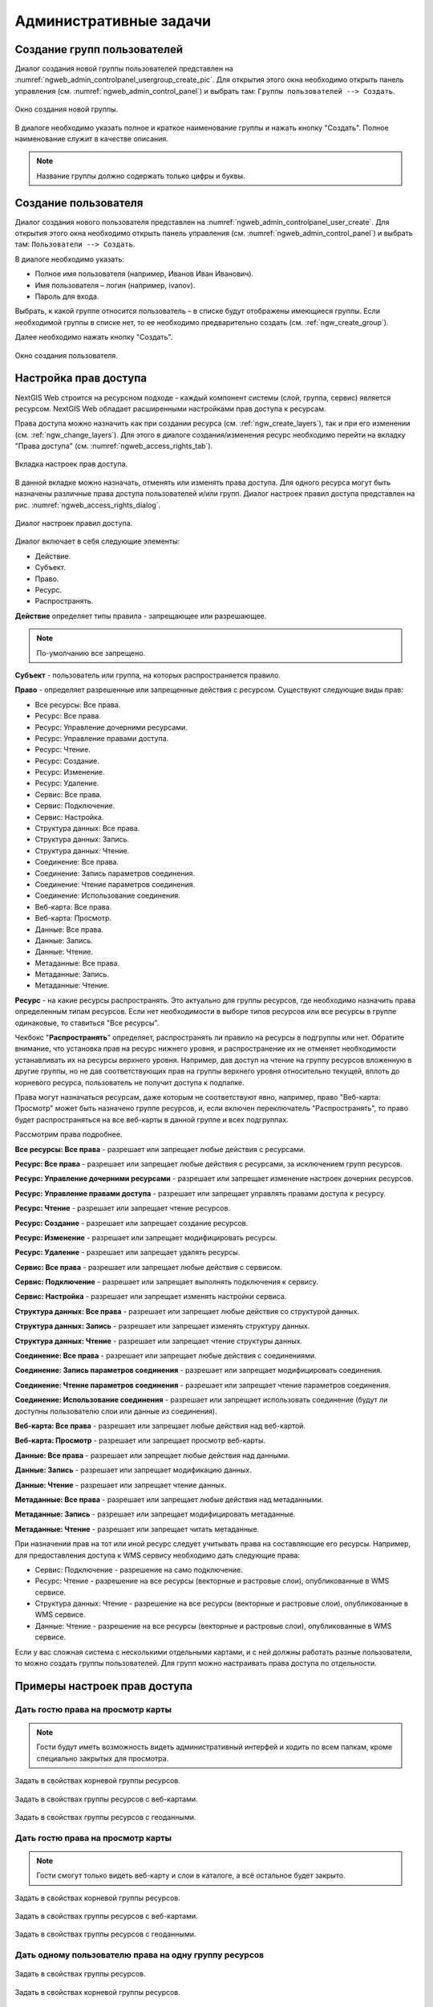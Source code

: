 .. sectionauthor:: Артём Светлов <artem.svetlov@nextgis.ru>
.. sectionauthor:: Дмитрий Барышников <dmitry.baryshnikov@nextgis.ru>

.. _ngw_admin_tasks:

Административные задачи
================================

.. _ngw_create_group:

Создание групп пользователей
----------------------------

Диалог создания новой группы пользователей представлен на :numref:`ngweb_admin_controlpanel_usergroup_create_pic`. 
Для открытия этого окна необходимо открыть панель управления 
(см. :numref:`ngweb_admin_control_panel`) и выбрать там: 
``Группы пользователей --> Создать``.

.. figure:: _static/admin_controlpanel_usergroup_create.png
   :name: ngweb_admin_controlpanel_usergroup_create_pic
   :align: center
   :width: 16cm

   Окно создания новой группы.

В диалоге необходимо указать полное и краткое наименование группы и нажать 
кнопку "Создать". Полное наименование служит в качестве описания. 

.. note:: 
   Название группы должно содержать только цифры и буквы. 


Создание пользователя
---------------------

Диалог создания нового пользователя представлен на :numref:`ngweb_admin_controlpanel_user_create`. 
Для открытия этого окна необходимо открыть панель управления 
(см. :numref:`ngweb_admin_control_panel`) и выбрать там: 
``Пользователи --> Создать``.

В диалоге необходимо указать:

* Полное имя пользователя (например, Иванов Иван Иванович).
* Имя пользователя – логин (например, ivanov).
* Пароль для входа.

Выбрать, к какой группе относится пользователь – в списке будут отображены 
имеющиеся группы. Если необходимой группы в списке нет, то ее необходимо предварительно создать 
(см. :ref:`ngw_create_group`).

Далее необходимо нажать кнопку "Создать".

.. figure:: _static/admin_controlpanel_user_create.png
   :name: ngweb_admin_controlpanel_user_create
   :align: center
   :width: 16cm

   Окно создания пользователя.


.. _ngw_access_rights:
    
Настройка прав доступа
----------------------

NextGIS Web строится на ресурсном подходе - каждый компонент системы (слой, 
группа, сервис) является ресурсом. NextGIS Web обладает расширенными настройками 
прав доступа к ресурсам.

Права доступа можно назначить как при создании ресурса (см. :ref:`ngw_create_layers`), 
так и при его изменении (см. :ref:`ngw_change_layers`). Для этого в диалоге 
создания/изменения ресурс необходимо перейти на вкладку 
"Права доступа" (см. :numref:`ngweb_access_rights_tab`).

.. figure:: _static/access_rights_tab.png
   :name: ngweb_access_rights_tab
   :align: center
   :width: 10cm
   
   Вкладка настроек прав доступа.

В данной вкладке можно назначать, отменять или изменять права доступа. Для одного
ресурса могут быть назначены различные права доступа пользователей и/или групп.
Диалог настроек правил доступа представлен на рис. :numref:`ngweb_access_rights_dialog`.

.. figure:: _static/access_rights_dialog.png
   :name: ngweb_access_rights_dialog
   :align: center
   :width: 10cm
   
   Диалог настроек правил доступа.

Диалог включает в себя следующие элементы:
    
* Действие.
* Субъект.
* Право.
* Ресурс.
* Распространять.

**Действие** определяет типы правила - запрещающее или разрешающее.

.. note:: По-умолчанию все запрещено.

**Субъект** - пользователь или группа, на которых распространяется правило.

**Право** - определяет разрешенные или запрещенные действия с ресурсом. Существуют 
следующие виды прав: 

* Все ресурсы: Все права.
* Ресурс: Все права.
* Ресурс: Управление дочерними ресурсами.
* Ресурс: Управление правами доступа.
* Ресурс: Чтение.
* Ресурс: Создание.
* Ресурс: Изменение.
* Ресурс: Удаление.
* Сервис: Все права.
* Сервис: Подключение.
* Сервис: Настройка.
* Структура данных: Все права.
* Структура данных: Запись.
* Структура данных: Чтение.
* Соединение: Все права.
* Соединение: Запись параметров соединения.
* Соединение: Чтение параметров соединения.
* Соединение: Использование соединения.
* Веб-карта: Все права.
* Веб-карта: Просмотр.
* Данные: Все права.
* Данные: Запись.
* Данные: Чтение.
* Метаданные: Все права.
* Метаданные: Запись.
* Метаданные: Чтение.

**Ресурс** - на какие ресурсы распространять. Это актуально для группы ресурсов, 
где необходимо назначить права определенным типам ресурсов. Если нет необходимости 
в выборе типов ресурсов или все ресурсы в группе одинаковые, то ставиться "Все 
ресурсы".

Чекбокс "**Распространять**" определяет, распространять ли правило на ресурсы в 
подгруппы или нет. Обратите внимание, что установка прав на ресурс нижнего уровня, 
и распространение их не отменяет необходимости устанавливать их на ресурсы верхнего уровня. 
Например, дав доступ на чтение на группу ресурсов вложенную в другие группы, но не дав 
соответствующих прав на группы верхнего уровня относительно текущей, вплоть до корневого ресурса, 
пользователь не получит доступа к подпапке.

Права могут назначаться ресурсам, даже которым не соответствуют явно, например,
право "Веб-карта: Просмотр" может быть назначено группе ресурсов, и, если включен
переключатель "Распространять", то право будет распространяться на все веб-карты
в данной группе и всех подгруппах.

Рассмотрим права подробнее.

**Все ресурсы: Все права** - разрешает или запрещает любые действия с ресурсами.

**Ресурс: Все права** - разрешает или запрещает любые действия с ресурсами, за
исключением групп ресурсов.

**Ресурс: Управление дочерними ресурсами** - разрешает или запрещает изменение 
настроек дочерних ресурсов. 
 
**Ресурс: Управление правами доступа** - разрешает или запрещает управлять правами
доступа к ресурсу.

**Ресурс: Чтение** - разрешает или запрещает чтение ресурсов.

**Ресурс: Создание** - разрешает или запрещает создание ресурсов.

**Ресурс: Изменение** - разрешает или запрещает модифицировать ресурсы.

**Ресурс: Удаление** - разрешает или запрещает удалять ресурсы.

**Сервис: Все права** - разрешает или запрещает любые действия с сервисом.

**Сервис: Подключение** - разрешает или запрещает выполнять подключения к сервису.

**Сервис: Настройка** - разрешает или запрещает изменять настройки сервиса.

**Структура данных: Все права** - разрешает или запрещает любые действия со 
структурой данных.

**Структура данных: Запись** - разрешает или запрещает изменять структуру данных.

**Структура данных: Чтение** - разрешает или запрещает чтение структуры данных.

**Соединение: Все права** - разрешает или запрещает любые действия с соединениями.

**Соединение: Запись параметров соединения** - разрешает или запрещает 
модифицировать соединения.

**Соединение: Чтение параметров соединения** - разрешает или запрещает чтение 
параметров соединения.

**Соединение: Использование соединения** - разрешает или запрещает использовать 
соединение (будут ли доступны пользователю слои или данные из соединения).

**Веб-карта: Все права** - разрешает или запрещает любые действия над веб-картой.

**Веб-карта: Просмотр** - разрешает или запрещает просмотр веб-карты.

**Данные: Все права** - разрешает или запрещает любые действия над данными.

**Данные: Запись** - разрешает или запрещает модификацию данных.

**Данные: Чтение** - разрешает или запрещает чтение данных.

**Метаданные: Все права** - разрешает или запрещает любые действия над 
метаданными.

**Метаданные: Запись** - разрешает или запрещает модифицировать метаданные.

**Метаданные: Чтение** - разрешает или запрещает читать метаданные.

При назначении прав на тот или иной ресурс следует учитывать права на составляющие 
его ресурсы. Например, для предоставления доступа к WMS сервису необходимо дать 
следующие права:
    
* Сервис: Подключение - разрешение на само подключение.
* Ресурс: Чтение - разрешение на все ресурсы (векторные и растровые слои), 
  опубликованные в WMS сервисе.
* Структура данных: Чтение - разрешение на все ресурсы (векторные и растровые слои),
  опубликованные в WMS сервисе.
* Данные: Чтение - разрешение на все ресурсы (векторные и растровые слои),
  опубликованные в WMS сервисе.

Если у вас сложная система с несколькими отдельными картами, и с ней должны 
работать разные пользователи, то можно создать группы пользователей. Для групп 
можно настраивать права доступа по отдельности.


Примеры настроек прав доступа
-----------------------------

Дать гостю права на просмотр карты
~~~~~~~~~~~~~~~~~~~~~~~~~~~~~~~~~~

.. note:: 
   Гости будут иметь возможность видеть административный интерфей и ходить по всем папкам, кроме специально закрытых для просмотра.

.. figure:: _static/access_rights_group_for_quest_0.png
   :name: ngweb_access_rights_tab_0_pic
   :align: center
   :width: 16cm

   Задать в свойствах корневой группы ресурсов.


.. figure:: _static/access_rights_group_for_quest_webmaps.png
   :name: ngweb_access_rights_tab_1_pic
   :align: center
   :width: 16cm

   Задать в свойствах группы ресурсов с веб-картами.


.. figure:: _static/access_rights_group_for_quest_geodata.png
   :name: ngweb_access_rights_tab_2_pic
   :align: center
   :width: 16cm

   Задать в свойствах группы ресурсов с геоданными.


Дать гостю права на просмотр карты
~~~~~~~~~~~~~~~~~~~~~~~~~~~~~~~~~~

.. note:: 
   Гости смогут только видеть веб-карту и слои в каталоге, а всё остальное будет закрыто.

.. figure:: _static/access_rights_group_for_quest_10.png
   :name: ngweb_access_rights_tab_11_pic
   :align: center
   :width: 16cm

   Задать в свойствах корневой группы ресурсов.


.. figure:: _static/access_rights_group_for_quest_webmaps12.png
   :name: ngweb_access_rights_tab_12_pic
   :align: center
   :width: 16cm

   Задать в свойствах группы ресурсов с веб-картами.


.. figure:: _static/access_rights_group_for_quest_geodata13.png
   :name: ngweb_access_rights_tab_13_pic
   :align: center
   :width: 16cm

   Задать в свойствах группы ресурсов с геоданными.

Дать одному пользователю права на одну группу ресурсов
~~~~~~~~~~~~~~~~~~~~~~~~~~~~~~~~~~~~~~~~~~~~~~~~~~~~~~


.. figure:: _static/access_rights_group_for_user_1.png
   :name: ngweb_access_rights_tab_3_pic
   :align: center
   :width: 16cm

   Задать в свойствах группы ресурсов.



.. figure:: _static/access_rights_group_for_user_2.png
   :name: ngweb_access_rights_tab_4_pic
   :align: center
   :width: 16cm

   Задать в свойствах корневой группы ресурсов.


Дать группе пользователей право на ввод данных через мобильное приложение
~~~~~~~~~~~~~~~~~~~~~~~~~~~~~~~~~~~~~~~~~~~~~~~~~~~~~~~~~~~~~~~~~~~~~~~~~~~~~~~~

Создайте отдельную группу пользователей (в примере - "Openstreetmap users") и отдельную группу ресурсов.  


.. figure:: _static/access_rights_group_for_mobile_import_1.png
   :name: ngweb_access_rights_tab_mobile_import_1_pic
   :align: center
   :width: 16cm

   Задать в свойствах группы ресурсов.



.. figure:: _static/access_rights_group_for_mobile_import_2.png
   :name: ngweb_access_rights_tab_mobile_import_2_pic
   :align: center
   :width: 16cm

   Задать в свойствах корневой группы ресурсов.

.. _ngw_change_password:

Изменение пароля пользователя
-----------------------------

Для смены пароля пользователя можно воспользоваться административным интерфейсом.
Также существует возможность изменить пароль пользователя из командной строки:

.. note:: Указание нового пароля пользователя в командной строке потенциально небезопасно.

.. code-block:: shell

  env/bin/nextgisweb --config config.ini change_password user password
  env/bin/nextgisweb --config config.ini change_password user password


.. _ngw_CSS:

Настройка внешнего вида интерфейса
-----------------------------------

Вы можете изменять внешний вид NextGIS Web. Внешний вид включает: логотипы, цвета шапки, фона, кнопок и других элементов.

#. Войдите в NextGIS Web с правами администратора, откройте раздел "Панель управления" и выберите пункт "Пользовательские стили CSS". 
#. В открывшейся вкладке можно задать собственные стили :term:`CSS`. Они будут использованы для оформления всех страниц Веб ГИС. 


Примеры настроек внешнего вида интерфейса
-------------------------------------------

Изменить цвет шапки:
~~~~~~~~~~~~~~~~~~~~

.. code-block:: css

	.header{background-color: #F44336; color: #fff;}

Убрать логотип NextGIS с карты:
~~~~~~~~~~~~~~~~~~~~~~~~~~~~~~~~

.. code-block:: css

	.map-logo{display:none;}

Расширенный пример настройки внешнего вида Веб ГИС:
~~~~~~~~~~~~~~~~~~~~~~~~~~~~~~~~~~~~~~~~~~~~~~~~~~~~~

Этот пример показывает, как настроить большинство изменяемых элементов внешнего вида NextGIS Web. 
Вы можете использовать фрагменты приведенных ниже стилей как есть или с нужными вам изменениями. 
Увидеть эти стили в действии можно `ссылке <http://nastya.nextgis.com>`_.

.. code-block:: css

	/* Base background */

	body{
	  background-color: #fff;
	  background-image:url("https://nextgis.ru/img/hypnotize_transparent.png");
	}

	/* Header text and background color */

	.header{
	  background-color: #F44336;
	  color: #fff;
	}

	/* Separator color between logo and title */

	.header__title-logo{
	  border-right: 1px solid rgba(255,255,255,.48) !important;
	}

	/* User info color in header */

	.user-avatar__label{
	  background-color: #fff !important;
	  color: #F44336 !important;
	}

	.user-avatar .user-avatar__icon{
	  color: rgba(255,255,255,.82) !important;
	}

	/* Primary button */

	.dijitButton--primary{
	  background-color: #fff !important;
	  color:#f44336 !important;
	  font-weight: bold !important;
	  border: 2px solid #f44336 !important;
	}

	.dijitButton--primary:hover{
	  background-color: #f44336 !important;
	  color: #fff !important;
	}

	/* Default button */

	.dijitButton--default{
	  background-color: #fff !important;
	  color:#999 !important;
	  font-weight: bold !important;
	  border: 2px solid #999 !important;
	}

	.dijitButton--default:hover{
	  background-color: #999 !important;
	  color: #fff !important;
	}

	/* Tabs color */

	.dijitTabContainerTop-tabs .dijitTabChecked{
	  border-top-color: #f44336 !important;
	}

	/* Left navigation panel on the map */

	.navigation-menu{
	  background-color: #fff !important;
	  border-right: 1px solid rgba(0,0,0,.12) !important;
	  color: #000 !important;
	}
